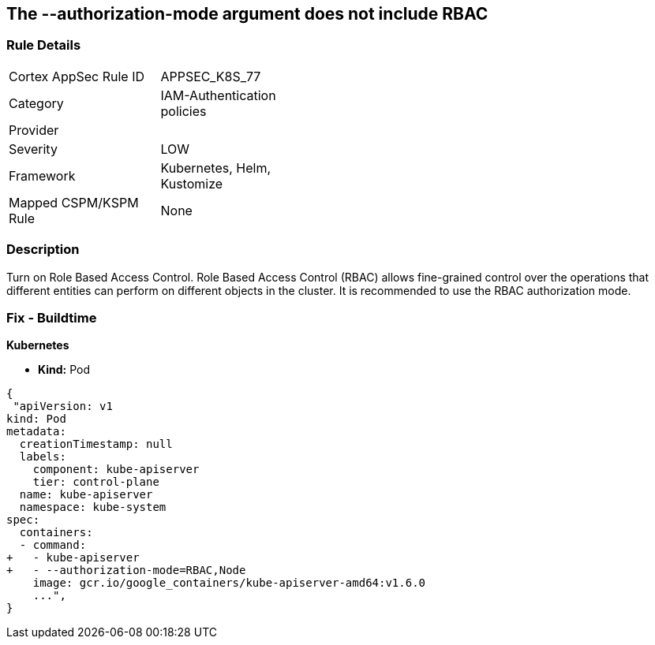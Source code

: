 == The --authorization-mode argument does not include RBAC
// '--authorization-mode' argument does not include RBAC


=== Rule Details

[width=45%]
|===
|Cortex AppSec Rule ID |APPSEC_K8S_77
|Category |IAM-Authentication policies
|Provider |
|Severity |LOW
|Framework |Kubernetes, Helm, Kustomize
|Mapped CSPM/KSPM Rule |None
|===


=== Description 


Turn on Role Based Access Control.
Role Based Access Control (RBAC) allows fine-grained control over the operations that different entities can perform on different objects in the cluster.
It is recommended to use the RBAC authorization mode.

=== Fix - Buildtime


*Kubernetes* 


* *Kind:* Pod


[source,yaml]
----
{
 "apiVersion: v1
kind: Pod
metadata:
  creationTimestamp: null
  labels:
    component: kube-apiserver
    tier: control-plane
  name: kube-apiserver
  namespace: kube-system
spec:
  containers:
  - command:
+   - kube-apiserver
+   - --authorization-mode=RBAC,Node
    image: gcr.io/google_containers/kube-apiserver-amd64:v1.6.0
    ...",
}
----

